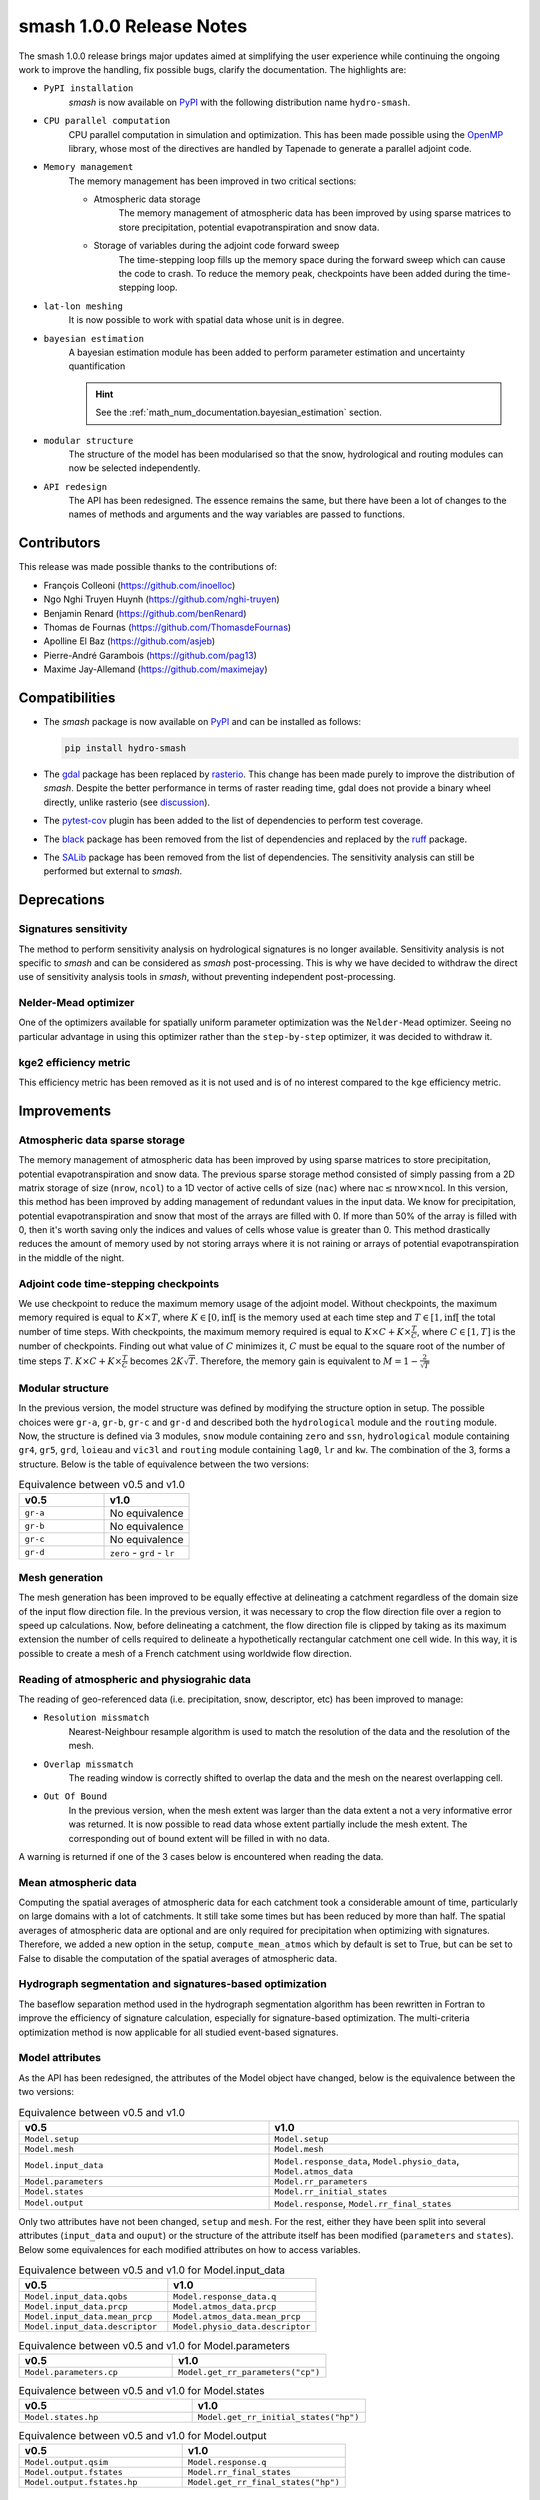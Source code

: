 .. _release.1.0.0-notes:

=========================
smash 1.0.0 Release Notes
=========================

The smash 1.0.0 release brings major updates aimed at simplifying the user experience while continuing the 
ongoing work to improve the handling, fix possible bugs, clarify the documentation. The highlights are:

- ``PyPI installation``
    `smash` is now available on `PyPI <https://pypi.org/>`__ with the following distribution name
    ``hydro-smash``.

- ``CPU parallel computation``
    CPU parallel computation in simulation and optimization. This has been made possible using the 
    `OpenMP <https://www.openmp.org/>`__ library, whose most of the directives are handled by Tapenade to
    generate a parallel adjoint code.

- ``Memory management``
    The memory management has been improved in two critical sections:

    - Atmospheric data storage
        The memory management of atmospheric data has been improved by using sparse matrices to store
        precipitation, potential evapotranspiration and snow data.

    - Storage of variables during the adjoint code forward sweep
        The time-stepping loop fills up the memory space during the forward sweep which can cause the code
        to crash. To reduce the memory peak, checkpoints have been added during the time-stepping loop.

- ``lat-lon meshing``
    It is now possible to work with spatial data whose unit is in degree.

- ``bayesian estimation``
    A bayesian estimation module has been added to perform parameter estimation and uncertainty quantification

    .. hint::
        See the :ref:`math_num_documentation.bayesian_estimation` section.

- ``modular structure``
    The structure of the model has been modularised so that the snow, hydrological and routing modules can now
    be selected independently.

- ``API redesign``
    The API has been redesigned. The essence remains the same, but there have been a lot of changes to the
    names of methods and arguments and the way variables are passed to functions.

------------
Contributors
------------

This release was made possible thanks to the contributions of:

- François Colleoni (`<https://github.com/inoelloc>`__)
- Ngo Nghi Truyen Huynh (`<https://github.com/nghi-truyen>`__)
- Benjamin Renard (`<https://github.com/benRenard>`__)
- Thomas de Fournas (`<https://github.com/ThomasdeFournas>`__)
- Apolline El Baz (`<https://github.com/asjeb>`__)
- Pierre-André Garambois (`<https://github.com/pag13>`__)
- Maxime Jay-Allemand (`<https://github.com/maximejay>`__)

---------------
Compatibilities
---------------

- The `smash` package is now available on `PyPI <https://pypi.org/>`__ and can be installed as follows:
  
  .. code-block:: none

    pip install hydro-smash

- The `gdal <https://gdal.org/api/python_bindings.html>`__ package has been replaced by
  `rasterio <https://rasterio.readthedocs.io/en/stable/>`__. This change has been made purely to improve
  the distribution of `smash`. Despite the better performance in terms of raster reading time, gdal does
  not provide a binary wheel directly, unlike rasterio
  (see `discussion <https://github.com/OSGeo/gdal/issues/3060>`__).

- The `pytest-cov <https://pytest-cov.readthedocs.io/en/latest/>`__ plugin has been added to the list of
  dependencies to perform test coverage.

- The `black <https://black.readthedocs.io/en/stable/>`__ package has been removed from the list of
  dependencies and replaced by the `ruff <https://docs.astral.sh/ruff/>`__ package. 

- The `SALib <https://salib.readthedocs.io/en/latest/>`__ package has been removed from the list of
  dependencies. The sensitivity analysis can still be performed but external to `smash`.

------------
Deprecations
------------

Signatures sensitivity
**********************

The method to perform sensitivity analysis on hydrological signatures is no longer available. Sensitivity
analysis is not specific to `smash` and can be considered as `smash` post-processing. This is why we have
decided to withdraw the direct use of sensitivity analysis tools in `smash`, without preventing independent
post-processing.

Nelder-Mead optimizer
*********************

One of the optimizers available for spatially uniform parameter optimization was the ``Nelder-Mead``
optimizer. Seeing no particular advantage in using this optimizer rather than the ``step-by-step`` optimizer,
it was decided to withdraw it.

kge2 efficiency metric
**********************

This efficiency metric has been removed as it is not used and is of no interest compared to the ``kge``
efficiency metric.

------------
Improvements
------------

Atmospheric data sparse storage
*******************************

The memory management of atmospheric data has been improved by using sparse matrices to store precipitation,
potential evapotranspiration and snow data. The previous sparse storage method consisted of simply passing 
from a 2D matrix storage of size (``nrow``, ``ncol``) to a 1D vector of active cells of size (``nac``) where
:math:`\text{nac} \leq \text{nrow} \times \text{ncol}`. In this version, this method has been improved by 
adding management of redundant values in the input data. We know for precipitation, potential
evapotranspiration and snow that most of the arrays are filled with 0. If more than 50% of the array is filled
with 0, then it's worth saving only the indices and values of cells whose value is greater than 0. This method
drastically reduces the amount of memory used by not storing arrays where it is not raining or arrays of
potential evapotranspiration in the middle of the night.

Adjoint code time-stepping checkpoints
**************************************

We use checkpoint to reduce the maximum memory usage of the adjoint model.
Without checkpoints, the maximum memory required is equal to :math:`K \times T`, where
:math:`K \in \left[0, \inf \right[` is the memory used at each time step and :math:`T \in \left[1, \inf \right[`
the total number of time steps. With checkpoints, the maximum memory required is equal to
:math:`K \times C + K \times \frac{T}{C}`, where :math:`C \in \left[1, T \right]` is the number of checkpoints.
Finding out what value of :math:`C` minimizes it, :math:`C` must be equal to the square root of the number of
time steps :math:`T`. 
:math:`K \times C + K \times \frac{T}{C}` becomes :math:`2K \sqrt{T}`. Therefore, the memory gain is
equivalent to :math:`M = 1 - \frac{2}{\sqrt{T}}`

Modular structure
*****************

In the previous version, the model structure was defined by modifying the structure option in setup. 
The possible choices were ``gr-a``, ``gr-b``, ``gr-c`` and ``gr-d`` and described both the ``hydrological``
module and the ``routing`` module. Now, the structure is defined via 3 modules, ``snow`` module containing
``zero`` and ``ssn``, ``hydrological`` module containing ``gr4``, ``gr5``, ``grd``, ``loieau`` and ``vic3l``
and ``routing`` module containing ``lag0``, ``lr`` and ``kw``. The combination of the 3, forms a structure.
Below is the table of equivalence between the two versions:

.. list-table:: Equivalence between v0.5 and v1.0
    :widths: 25 25
    :header-rows: 1

    * - v0.5
      - v1.0
    * - ``gr-a``
      - No equivalence
    * - ``gr-b``
      - No equivalence
    * - ``gr-c``
      - No equivalence
    * - ``gr-d``
      - ``zero`` - ``grd`` - ``lr``

Mesh generation
***************

The mesh generation has been improved to be equally effective at delineating a catchment regardless of the
domain size of the input flow direction file. In the previous version, it was necessary to crop the flow
direction file over a region to speed up calculations. Now, before delineating a catchment, the flow direction
file is clipped by taking as its maximum extension the number of cells required to delineate a hypothetically
rectangular catchment one cell wide. In this way, it is possible to create a mesh of a French catchment using
worldwide flow direction.

Reading of atmospheric and physiograhic data
********************************************

The reading of geo-referenced data (i.e. precipitation, snow, descriptor, etc) has been improved to manage:

- ``Resolution missmatch``
    Nearest-Neighbour resample algorithm is used to match the resolution of the data and the resolution of the
    mesh.

- ``Overlap missmatch``
    The reading window is correctly shifted to overlap the data and the mesh on the nearest overlapping cell.

- ``Out Of Bound``
    In the previous version, when the mesh extent was larger than the data extent a not a very informative
    error was returned. It is now possible to read data whose extent partially include the mesh extent. The
    corresponding out of bound extent will be filled in with no data.

A warning is returned if one of the 3 cases below is encountered when reading the data.

Mean atmospheric data
*********************

Computing the spatial averages of atmospheric data for each catchment took a considerable amount of time,
particularly on large domains with a lot of catchments. It still take some times but has been reduced by more
than half. The spatial averages of atmospheric data are optional and are only required for precipitation when
optimizing with signatures. Therefore, we added a new option in the setup, ``compute_mean_atmos`` which by
default is set to True, but can be set to False to disable the computation of the spatial averages of
atmospheric data.

Hydrograph segmentation and signatures-based optimization
*********************************************************

The baseflow separation method used in the hydrograph segmentation algorithm has been rewritten in Fortran 
to improve the efficiency of signature calculation, especially for signature-based optimization. 
The multi-criteria optimization method is now applicable for all studied event-based signatures.

Model attributes
****************

As the API has been redesigned, the attributes of the Model object have changed, below is the equivalence
between the two versions:

.. list-table:: Equivalence between v0.5 and v1.0
    :widths: 25 25
    :header-rows: 1

    * - v0.5
      - v1.0
    * - ``Model.setup``
      - ``Model.setup``
    * - ``Model.mesh``
      - ``Model.mesh``
    * - ``Model.input_data``
      - ``Model.response_data``, ``Model.physio_data``, ``Model.atmos_data``
    * - ``Model.parameters``
      - ``Model.rr_parameters``
    * - ``Model.states``
      - ``Model.rr_initial_states``
    * - ``Model.output``
      - ``Model.response``, ``Model.rr_final_states``

Only two attributes have not been changed, ``setup`` and ``mesh``. For the rest, either they have
been split into several attributes (``input_data`` and ``ouput``) or the structure of the attribute itself has
been modified (``parameters`` and ``states``). Below some equivalences for each modified attributes on how to
access variables.

.. list-table:: Equivalence between v0.5 and v1.0 for Model.input_data
    :widths: 25 25
    :header-rows: 1

    * - v0.5
      - v1.0
    * - ``Model.input_data.qobs``
      - ``Model.response_data.q``
    * - ``Model.input_data.prcp``
      - ``Model.atmos_data.prcp``
    * - ``Model.input_data.mean_prcp``
      - ``Model.atmos_data.mean_prcp``
    * - ``Model.input_data.descriptor``
      - ``Model.physio_data.descriptor``

.. list-table:: Equivalence between v0.5 and v1.0 for Model.parameters
    :widths: 25 25
    :header-rows: 1

    * - v0.5
      - v1.0
    * - ``Model.parameters.cp``
      - ``Model.get_rr_parameters("cp")``

.. list-table:: Equivalence between v0.5 and v1.0 for Model.states
    :widths: 25 25
    :header-rows: 1

    * - v0.5
      - v1.0
    * - ``Model.states.hp``
      - ``Model.get_rr_initial_states("hp")``

.. list-table:: Equivalence between v0.5 and v1.0 for Model.output
    :widths: 25 25
    :header-rows: 1

    * - v0.5
      - v1.0
    * - ``Model.output.qsim``
      - ``Model.response.q``
    * - ``Model.output.fstates``
      - ``Model.rr_final_states``
    * - ``Model.output.fstates.hp``
      - ``Model.get_rr_final_states("hp")``

------------
New Features
------------

CPU parallel computation
************************

It is now possible to run parallel simulations within a single Model object. This has been made possible using
the `OpenMP <https://www.openmp.org/>`__ library, whose most of the directives are handled by Tapenade to
generate a parallel adjoint code. To activate this option, simply pass a number of CPUs greater than 1 to the
``common_options`` argument of the various simulation methods (``forward_run``, ``optimize``, 
``bayesian_optimize``, etc.).

.. code-block:: python

    >>> model.forward_run() # Sequential run
    >>> model.forward_run(common_options={"ncpu": 5}) # Parallel run on 5 CPUs


Lat-Lon meshing
***************

It is now possible to work with spatial data whose unit is in degree. A mesh can be produced from flow
direction whose unit is the degree, so that atmospheric data can be read on the same projection.

Bayesian estimation
*******************

A bayesian estimation module has been added to perform parameter estimation and uncertainty quantification.

.. hint::
    See the :ref:`math_num_documentation.bayesian_estimation` section and `smash.Model.bayesian_optimize`
    API reference.

This bayesian estimation method can be invoked as follows:

.. code-block:: python

    >>> model.bayesian_optimize()

Strutural error mu and sigma can be accessed as follows once the bayesian estimation has been performed:

.. code-block:: python

    >>> model.get_serr_mu()
    >>> model.get_serr_sigma()

New snow module
***************

A new snow module has been introduced:

- ``ssn``
    This snow module is a simple degree-day snow module.

.. hint::
    See the :ref:`Snow Module <math_num_documentation.forward_structure.snow_module>` section.

This snow module can be selected using the ``snow_module`` setup option:

.. code-block:: yaml

    snow_module: "ssn"

Precipitation partitioning
**************************

Since a snow module has been introduced, a partitioning of the total precipitation into liquid and solid
precipitation has been implemented. The partitioning method is derived from a classical parametric S-shaped
curve :cite:p:`garavaglia2017impact`.

The precipitation partitioning can be selected using the ``prcp_partitioning`` setup option:

.. code-block:: yaml

    prcp_partitioning: True

New hydrological modules
************************

4 new hydrological modules have been introduced:

- ``gr4``
    This hydrological module is derived from the GR4 model :cite:p:`perrin2003improvement`.

- ``gr5``
    This hydrological module is derived from the GR5 model :cite:p:`LeMoine_2008`.

- ``loieau``
    This hydrological module is derived from the GR model :cite:p:`Folton_2020`.

- ``vic3l``
    This hydrological module is derived from the VIC model :cite:p:`liang1994simple`.

.. hint::
    See the :ref:`Hydrological Module <math_num_documentation.forward_structure.hydrological_module>` section.

These hydrological modules can be selected using the ``hydrological_module`` setup option.

.. code-block:: yaml

    hydrological_module: "gr5"
    hydrological_module: "loieau"
    hydrological_module: "vic3l"

New routing modules
*******************

2 new routing modules have been introduced:

- ``lag0``
    This routing module is a simple aggregation of upstream discharge to downstream following the drainage
    plan

- ``kw``
    This routing module is based on a conceptual 1D kinematic wave model that is numerically solved with a
    linearized implicit numerical scheme :cite:p:`ChowAppliedhydrology`. This is applicable given the drainage
    plan :math:`\mathcal{D}_{\Omega}\left(x\right)` that enables reducing the routing problem to 1D. 

.. hint::
    See the :ref:`Routing Module <math_num_documentation.forward_structure.routing_module>` section.

These routing modules can be selected using the ``routing_module`` setup option.

.. code-block:: yaml

    routing_module: "lag0"
    routing_module: "kw"

New efficiency metrics
**********************

4 new efficiency metrics have been introduced:

- ``NNSE``
    The Normalized Nash-Sutcliffe Efficiency

- ``MAE``
    The Mean Absolute Error

- ``MAPE``
    The Mean Absolute Percentage Error

- ``MSE``
    The Mean Squared Error

.. hint::
        See the :ref:`math_num_documentation.efficiency_error_metric` section.

These efficiency metrics can be selected using the ``cost_options`` argument in a simulation method.

.. code-block:: python

    >>> model.forward_run(cost_options={"jobs_cmpt": "mape"})
    >>> model.optimize(cost_options={"jobs_cmpt": "nnse"})

or in the `smash.metrics` method

.. code-block:: python

    >>> smash.metrics(model, "mse")

Efficiency metric discharge transformation
******************************************

It is now possible to apply transformations to the discharge to calculate the efficiency metrics. 
Two transformations are available:

- ``sqrt``
    Square root transformation

- ``inv``
    Multiplicative inverse transformation

This can be used as follows:

.. code-block:: python

    >>> model.optimize(cost_options={"jobs_cmpt": ["kge", "kge"], 
    ...                              "jobs_cmpt_tfm": ["keep", "inv"]})

Return optional variables
*************************

It is now possible to return certain optional variables directly from the simulation function call. 
Each function has its own possible optional variables to return. It can be used as follows:

.. code-block:: python

    >>> ret = model.optimize(return_options={"q_domain": True, "iter_cost": True, "cost": True})
    >>> ret
    cost: <class 'float'>
    iter_cost: <class 'numpy.ndarray'>
    q_domain: <class 'numpy.ndarray'>
    time_step: <class 'pandas.core.indexes.datetimes.DatetimeIndex'>
    >>> ret.cost
    0.09739679098129272
    >>> ret.iter_cost
    [0.64318967 0.09739679]
    >>> ret.q_domain
    [[[-9.9000000e+01 -9.9000000e+01 -9.9000000e+01 ... -9.9000000e+01
       -9.9000000e+01 -9.9000000e+01]
    ...
      [-9.9000000e+01 -9.9000000e+01 -9.9000000e+01 ... -9.9000000e+01
       -9.9000000e+01 -9.9000000e+01]]]
    >>> ret.q_domain.shape  # shape (nrow, ncol, ntime_step)
    (28, 28, 1440)

Two variables can be returned at certain time steps only, ``q_domain`` and ``rr_states`` through the
``time_step`` option, by default all the time steps are returned.

.. code-block:: python

    >>> ret = model.optimize(return_options={"q_domain": True, "rr_states": True})
    >>> ret.q_domain.shape  # shape (nrow, ncol, ntime_step)
    (28, 28, 1440)
    >>> len(ret.rr_states)
    1440

    >>> ret = model.optimize(return_options={"q_domain": True, "rr_states": True, 
    ...                                      "time_step": model.setup.end_time})
    >>> ret.q_domain.shape  # shape (nrow, ncol, ntime_step)
    (28, 28, 1)
    >>> len(ret.rr_states)
    1

Multi-linear/polynomial descriptors
***********************************

It is now possible, only for ``multi-linear`` and ``multi-polynomial`` mappings, to choose the descriptors to
be linked to the optimized parameters. In the previous version, all the descriptors where choosen for all
optimized parameters. It can be specified as follows:

.. code-block:: python

    >>> model.optimize("multi-linear", 
    ...                optimize_options={"descriptor": dict(cp=["slope", "dd"], ct=["slope"], 
    ...                                                     kexc=["slope", "dd"], llr=["dd"])})

New early stopping feature for ANN-based regionalization
********************************************************

A new feature for ANN-based regionalization method to stop training when the loss function does not decrease 
below the current optimal value for ``early_stopping`` consecutive epochs. It can be used as follows:

.. code-block:: python

    >>> model.optimize(mapping="ann", 
    ...                optimize_options={"termination_crit": dict(early_stopping=10)})
    </> Optimize
        At epoch      1    J =  1.150821    |proj g| =  0.002341
        At epoch      2    J =  1.142061    |proj g| =  0.002610
        ...
        At epoch     26    J =  0.103324    |proj g| =  0.005455
        At epoch     27    J =  0.089769    |proj g| =  0.016618
        At epoch     28    J =  0.104150    |proj g| =  0.019718
        ...
        At epoch     36    J =  0.185123    |proj g| =  0.011936
        At epoch     37    J =  0.179911    |proj g| =  0.011819
        Training:  92%|██████████████████████████▊  | 37/40 [00:30<00:02,  1.23it/s]


New multiple optimize method
****************************

A new simulation method has been introduced, ``smash.Model.multiple_optimize``. In a similar way to
``smash.Model.multiple_forward_run``, it is now possible to run multiple optimization from different
starting points in parallel. The output of this method can be passed to the ``smash.Model.multiset_estimate``
method. It can be used as follows:

.. code-block:: python

    >>> problem = {
           'num_vars': 4,
           'names': ['cp', 'ct', 'kexc', 'llr'],
           'bounds': [[1, 2000], [1, 1000], [-20, 5], [1, 1000]]
    }
    >>> sr = generate_samples(problem, n=3, random_state=11)
    >>> mopt = smash.multiple_optimize(
        model,
        samples=sr,
        optimize_options={"termination_crit": {"maxiter": 2}}
    )
    >>> mest = smash.multiset_estimate(model, multiset=mopt)


New metric method
*****************

A new method to compute efficiency metric or error from a `smash.Model` object been introduced. It can
be used as follows:

.. code-block:: python

    >>> model.optimize()
    >>> ret = smash.metrics(model, "kge")
    >>> ret
    array([0.96001273, 0.86749017, 0.81862521])

New default optimize options method
***********************************

New methods, `smash.default_optimize_options` and `smash.default_bayesian_optimize_options` have been added to
retrieve what default options will be used with a certain ``mapping`` and ``optimizer``. These methods will
return a dictionary containing default value that can be modified afterwards by the user. It can be used as
follows:

.. code-block:: python

    >>> opt_u = smash.default_optimize_options(model, mapping="uniform")
    >>> opt_u
    {
        'parameters': ['cp', 'ct', 'kexc', 'llr'],
        'bounds': {
            'cp': (1e-06, 1000.0),
            'ct': (1e-06, 1000.0),
            'kexc': (-50, 50),
            'llr': (1e-06, 1000.0)
        },
        'control_tfm': 'sbs',
        'termination_crit': {'maxiter': 50},
    }
    >>> opt_u["termination_crit"] = 100
    >>> opt_u
    {
        'parameters': ['cp', 'ct', 'kexc', 'llr'],
        'bounds': {
            'cp': (1e-06, 1000.0),
            'ct': (1e-06, 1000.0),
            'kexc': (-50, 50),
            'llr': (1e-06, 1000.0)
        },
        'control_tfm': 'sbs',
        'termination_crit': {'maxiter': 100},
    }

    >>> model.optimize(mapping="uniform", optimize_options=opt_u)

New optimize control information method
***************************************

New methods, `smash.optimize_control_info` and `smash.bayesian_optimize_control_info` have been added to
retrieve control vector information from a certain ``mapping``, ``optimizer``, ``optimize_options`` and
``cost_options``. These methods will return a dictionary containing control vector information such as,
initial value, name of each element, bounds, kind of bounds, etc.. These methods can be used to check that the
control vector created for a given optimization configuration is correct. In addition, in the case of
bayesian estimation, the names of each element in the control vector can be retrieved in this way in order to
impose prior distribution on the control vector.

.. code-block:: python

    >>> control_info = smash.optimize_control_info(model)
    >>> control_info
    {
        'l': array([-13.815511 , -13.815511 ,  -4.6052704, -13.815511 ], dtype=float32),
        'l_bkg': array([ 1.e-06,  1.e-06, -5.e+01,  1.e-06], dtype=float32),
        'n': 4,
        'name': array(['cp0', 'ct0', 'kexc0', 'llr0'], dtype='<U5'),
        'nbd': array([2, 2, 2, 2], dtype=int32),
        'nbk': array([4, 0, 0, 0], dtype=int32),
        'u': array([6.9077554, 6.9077554, 4.6052704, 6.9077554], dtype=float32),
        'u_bkg': array([1000., 1000.,   50., 1000.], dtype=float32),
        'x': array([5.2983174, 6.214608 , 0.       , 1.609438 ], dtype=float32),
        'x_bkg': array([200., 500.,   0.,   5.], dtype=float32),
    }

New package architecture
************************

Two sub-modules have been created ``io`` and ``factory``. The ``io`` sub-module contains all the In/Out
methods (i.e., `smash.io.read_setup`, `smash.io.save_model`, etc.). The ``factory`` sub-module contains all
the methods that are used to work around the `smash.Model` object but not dependent on it (i.e.,
`smash.factory.load_dataset`, `smash.factory.generate_mesh`, etc.).

New precipitation indice
************************

The vertical gap ``VG`` :cite:p:`emmanuel_2015` has been added to the list of precipitation indices.

New setup options
*****************

New options have been added to the setup:

- ``prcp_access``, ``pet_access``, ``snow_access`` and ``temp_access``
    This options (one per atmospheric data type) can be used to specify how are stored the atmospheric
    data files (i.e., the directories architecture).

    It can be specified as follows:

    .. code-block:: yaml

        prcp_acces: "%Y/%m/%d"  # files stored by YYYY/MM/DD
        prcp_acces: "%Y/%m"  # files stored by YYYY/MM

- ``adjust_interception``
    When constructing a `smash.Model` object with an ``hydrological_module`` set to ``gr4`` or ``gr5`` at
    sub-daily time step, the maximum capacity of the interception reservoir is automatically adjusted. This
    can be deactivated (to take another value of this, for example) by setting ``False`` to the
    ``adjust_interception`` option.

    .. code-block:: yaml

        adjust_interception: False  # deactivate

- ``compute_mean_atmos``
    When constructing a `smash.Model` object the spatial averages of atmospheric data are computed. This
    can be deactivated (to take another value of this, for example) by setting ``False`` to the
    ``compute_mean_atmos`` option.

    .. code-block:: yaml

        compute_mean_atmos: False  # deactivate

- ``read_snow``, ``snow_directory``, ``snow_conversion_factor``, ``read_temp``, ``temp_directory``
    With the addition of the snow module, new options for reading snow and temperature data have been added to
    the setup. They are used in a similar way to the precipitation and potential evapotranspiration data.

-----
Fixes
-----

No observed discharge available between end_warmup and end_time
***************************************************************

Solves a problem when the user chooses to optimize the model by taking stations where no observed discharge
data is available over the calibration period between ``end_warmup`` and ``end_time``.

Error message when no input files were found
********************************************

The error message has been improved to make it easier to read if a lot of files are missing.


Missing descriptor or spatially uniform descriptor
**************************************************

Fix the error message when a descriptor file is missing and add an error if the physiograhic descriptor
is spatially uniform.

Model object save and read method with sparse storage
*****************************************************

The `smash.Model` object was not correctly saved and therefore read when it was constructed with the
``sparse_storage`` option. ``FortranDerivedTypeArray`` were not currently handled.

Error in projected gradient computation with ANN mapping
********************************************************

There was an error in the computation of the projected gradient when using ANN mapping. The returned projected 
gradients were computed only based on :math:`\nabla_\boldsymbol{\rho} \boldsymbol{\theta}`, while the correct term is 
:math:`\nabla_\boldsymbol{\rho} J = \nabla_\boldsymbol{\theta} J . \nabla_\boldsymbol{\rho} \boldsymbol{\theta}`.

Optimization of initial states with ANN mapping
***********************************************

There was a typing error leading to a bug when optimizing the initial states using ANN mapping.

Final states not computed when using ANN mapping
************************************************

The final states were not computed when using ANN mapping for optimization. 
This issue has been fixed by adding a forward run when the optimization process with ANN has been finished.

Error when computing min and max of physiograhic descriptor
***********************************************************

There was an error when computing the min and max of a physiograhic descriptor if there is no data (i.e., 
sea in the domain). No data from tif file are converted to -99 which leads to a wrong minimal value.

Interception reservoir capacity calculation
*******************************************

Missing values were not properly taken into account in the calculation of the interception reservoir. Missing
values in Fortran for precipitation and potential evapotranspiration are stored as -99, resulting in
erroneous values. This was fixed simply by not incorporating these values into the calculation.
